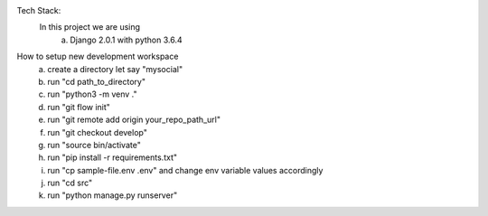 Tech Stack:
    In this project we are using
        a) Django 2.0.1 with python 3.6.4
        
How to setup new development workspace
    a) create a directory let say "mysocial"
    b) run "cd path_to_directory"
    c) run "python3 -m venv ."
    d) run "git flow init"
    e) run "git remote add origin your_repo_path_url"
    f) run "git checkout develop"
    g) run "source bin/activate"
    h) run "pip install -r requirements.txt"
    i) run "cp sample-file.env .env" and change env variable values accordingly
    j) run "cd src"
    k) run "python manage.py runserver"

